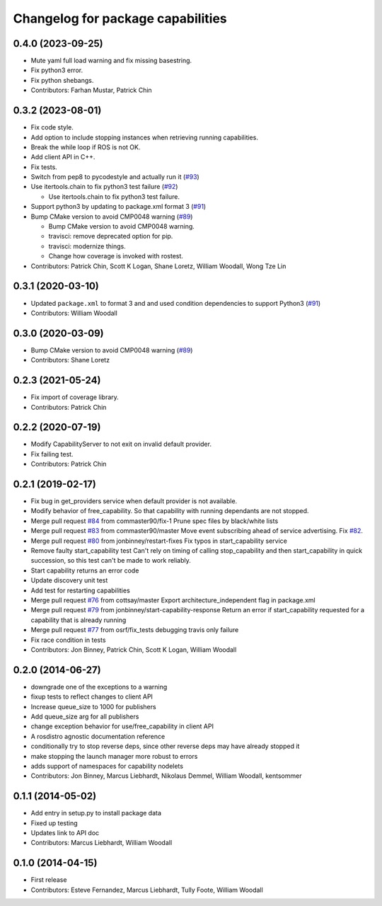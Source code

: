 ^^^^^^^^^^^^^^^^^^^^^^^^^^^^^^^^^^
Changelog for package capabilities
^^^^^^^^^^^^^^^^^^^^^^^^^^^^^^^^^^

0.4.0 (2023-09-25)
------------------
* Mute yaml full load warning and fix missing basestring.
* Fix python3 error.
* Fix python shebangs.
* Contributors: Farhan Mustar, Patrick Chin

0.3.2 (2023-08-01)
------------------
* Fix code style.
* Add option to include stopping instances when retrieving running capabilities.
* Break the while loop if ROS is not OK.
* Add client API in C++.
* Fix tests.
* Switch from pep8 to pycodestyle and actually run it (`#93 <https://github.com/osrf/capabilities/issues/93>`_)
* Use itertools.chain to fix python3 test failure (`#92 <https://github.com/osrf/capabilities/issues/92>`_)

  * Use itertools.chain to fix python3 test failure.

* Support python3 by updating to package.xml format 3 (`#91 <https://github.com/osrf/capabilities/issues/91>`_)
* Bump CMake version to avoid CMP0048 warning (`#89 <https://github.com/osrf/capabilities/issues/89>`_)

  * Bump CMake version to avoid CMP0048 warning.
  * travisci: remove deprecated option for pip.
  * travisci: modernize things.
  * Change how coverage is invoked with rostest.

* Contributors: Patrick Chin, Scott K Logan, Shane Loretz, William Woodall, Wong Tze Lin

0.3.1 (2020-03-10)
------------------
* Updated ``package.xml`` to format 3 and and used condition dependencies to support Python3 (`#91 <https://github.com/osrf/capabilities/issues/91>`_)
* Contributors: William Woodall

0.3.0 (2020-03-09)
------------------
* Bump CMake version to avoid CMP0048 warning (`#89 <https://github.com/osrf/capabilities/issues/89>`_)
* Contributors: Shane Loretz

0.2.3 (2021-05-24)
------------------
* Fix import of coverage library.
* Contributors: Patrick Chin

0.2.2 (2020-07-19)
------------------
* Modify CapabilityServer to not exit on invalid default provider.
* Fix failing test.
* Contributors: Patrick Chin

0.2.1 (2019-02-17)
------------------
* Fix bug in get_providers service when default provider is not available.
* Modify behavior of free_capability.
  So that capability with running dependants are not stopped.
* Merge pull request `#84 <https://github.com/dfautomation/capabilities/issues/84>`_ from commaster90/fix-1
  Prune spec files by black/white lists
* Merge pull request `#83 <https://github.com/dfautomation/capabilities/issues/83>`_ from commaster90/master
  Move event subscribing ahead of service advertising. Fix `#82 <https://github.com/dfautomation/capabilities/issues/82>`_.
* Merge pull request `#80 <https://github.com/dfautomation/capabilities/issues/80>`_ from jonbinney/restart-fixes
  Fix typos in start_capability service
* Remove faulty start_capability test
  Can't rely on timing of calling stop_capability and then
  start_capability in quick succession, so this test can't be
  made to work reliably.
* Start capability returns an error code
* Update discovery unit test
* Add test for restarting capabilities
* Merge pull request `#76 <https://github.com/dfautomation/capabilities/issues/76>`_ from cottsay/master
  Export architecture_independent flag in package.xml
* Merge pull request `#79 <https://github.com/dfautomation/capabilities/issues/79>`_ from jonbinney/start-capability-response
  Return an error if start_capability requested for a capability that is already running
* Merge pull request `#77 <https://github.com/dfautomation/capabilities/issues/77>`_ from osrf/fix_tests
  debugging travis only failure
* Fix race condition in tests
* Contributors: Jon Binney, Patrick Chin, Scott K Logan, William Woodall

0.2.0 (2014-06-27)
------------------
* downgrade one of the exceptions to a warning
* fixup tests to reflect changes to client API
* Increase queue_size to 1000 for publishers
* Add queue_size arg for all publishers
* change exception behavior for use/free_capability in client API
* A rosdistro agnostic documentation reference
* conditionally try to stop reverse deps, since other reverse deps may have already stopped it
* make stopping the launch manager more robust to errors
* adds support of namespaces for capability nodelets
* Contributors: Jon Binney, Marcus Liebhardt, Nikolaus Demmel, William Woodall, kentsommer

0.1.1 (2014-05-02)
------------------
* Add entry in setup.py to install package data
* Fixed up testing
* Updates link to API doc
* Contributors: Marcus Liebhardt, William Woodall

0.1.0 (2014-04-15)
------------------
* First release
* Contributors: Esteve Fernandez, Marcus Liebhardt, Tully Foote, William Woodall
